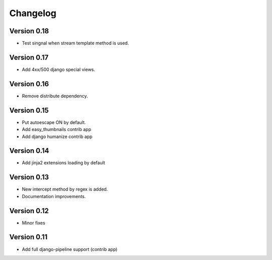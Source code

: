 Changelog
=========

Version 0.18
------------

- Test singnal when stream template method is used.

Version 0.17
------------

- Add 4xx/500 django special views.

Version 0.16
------------

- Remove distribute dependency.


Version 0.15
------------

- Put autoescape ON by default.
- Add easy_thumbnails contrib app
- Add django humanize contrib app

Version 0.14
------------

- Add jinja2 extensions loading by default

Version 0.13
------------

- New intercept method by regex is added.
- Documentation improvements.

Version 0.12
------------

- Minor fixes

Version 0.11
------------

- Add full django-pipeline support (contrib app)
